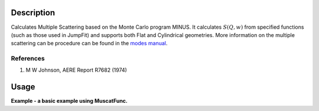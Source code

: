 .. algorithm::

.. summary::

.. alias::

.. properties::

Description
-----------

Calculates Multiple Scattering based on the Monte Carlo program MINUS.
It calculates :math:`S(Q,w)` from specified functions (such as those
used in JumpFit) and supports both Flat and Cylindrical geometries. More
information on the multiple scattering can be procedure can be found in
the `modes
manual <http://www.isis.stfc.ac.uk/instruments/iris/data-analysis/modes-v3-user-guide-6962.pdf>`__.

References
##########

#. M W Johnson, AERE Report R7682 (1974)


Usage
-----
**Example - a basic example using MuscatFunc.**

.. codeblock:: python

		def createSampleWorkspace(name, random=False):
			""" Creates a sample workspace with a single lorentzian that looks like IRIS data"""
			import os
			function = "name=Lorentzian,Amplitude=8,PeakCentre=5,FWHM=0.7"
			ws = CreateSampleWorkspace("Histogram", Function="User Defined", UserDefinedFunction=function, XUnit="DeltaE", Random=True, XMin=0, XMax=10, BinWidth=0.01)
			ws = CropWorkspace(ws, StartWorkspaceIndex=0, EndWorkspaceIndex=9)
			ws = ScaleX(ws, -5, "Add")
			ws = ScaleX(ws, 0.1, "Multiply")
			
			#load instrument and instrument parameters
			LoadInstrument(ws, InstrumentName='IRIS')
			path = os.path.join(config['instrumentDefinition.directory'], 'IRIS_graphite_002_Parameters.xml')
			LoadParameterFile(ws, Filename=path)
			ws = RenameWorkspace(ws, OutputWorkspace=name)
			return ws


		ws = createSampleWorkspace("irs26173_graphite002_red", random=True)
		SaveNexus(ws, "irs26173_graphite002_red.nxs")

		MuscatFunc(SamNumber='26173', Thick='0.5', Width='0.5', Instrument='irs') 


.. categories::
